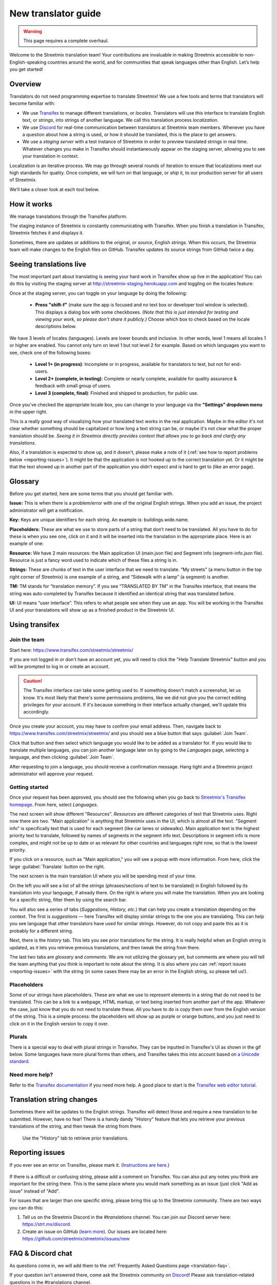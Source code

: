 New translator guide
====================

.. _Discord: https://strt.mx/discord

.. warning::

   This page requires a complete overhaul.


Welcome to the Streetmix translation team! Your contributions are invaluable in making Streetmix accessible to non-English-speaking countries around the world, and for communities that speak languages other than English. Let’s help you get started!


Overview
--------

Translators do not need programming expertise to translate Streetmix! We use a few tools and terms that translators will become familiar with:

- We use `Transifex <https://www.transifex.com/>`_ to manage different translations, or *locales*. Translators will use this interface to translate English text, or *strings*, into strings of another language. We call this translation process *localization*.
- We use `Discord`_ for real-time communication between translators at Streetmix team members. Whenever you have a question about how a string is used, or how it should be translated, this is the place to get answers.
- We use a *staging server* with a test instance of Streetmix in order to preview translated strings in real time. Whatever changes you make in Transifex should instantaneously appear on the staging server, allowing you to see your translation in context.

Localization is an iterative process. We may go through several rounds of iteration to ensure that localizations meet our high standards for quality. Once complete, we will turn on that language, or *ship* it, to our production server for all users of Streetmix.

We’ll take a closer look at each tool below.


How it works
------------

We manage translations through the Transifex platform.

The staging instance of Streetmix is constantly communicating with Transifex. When you finish a translation in Transifex, Streetmix fetches it and displays it.

.. image:: _images/3acfbbb-Translation_Workflow.png

Sometimes, there are updates or additions to the original, or *source*, English strings. When this occurs, the Streetmix team will make changes to the English files on GitHub. Transifex updates its source strings from GitHub twice a day.

.. image:: _images/e5e2331-New_Strings_Workflow.png


Seeing translations live
------------------------

The most important part about translating is seeing your hard work in Transifex show up live in the application! You can do this by visiting the staging server at http://streetmix-staging.herokuapp.com and toggling on the locales feature:

Once at the staging server, you can toggle on your language by doing the following:

  * **Press "shift-f"** (make sure the app is focused and no text box or developer tool window is selected). This displays a dialog box with some checkboxes. *(Note that this is just intended for testing and viewing your work, so please don't share it publicly.)* Choose which box to check based on the locale descriptions below.

We have 3 levels of locales (languages). Levels are lower bounds and inclusive. In other words, level 1 means all locales 1 or higher are enabled. You cannot only turn on level 1 but not level 2 for example. Based on which languages you want to see, check one of the following boxes:  

  * **Level 1+ (in progress)**: Incomplete or in progress, available for translators to test, but not for end-users.
  * **Level 2+ (complete, in testing)**: Complete or nearly complete, available for quality assurance & feedback with small group of users.
  * **Level 3 (complete, final)**: Finished and shipped to production, for public use.

Once you've checked the appropriate locale box, you can change to your language via the **"Settings" dropdown menu** in the upper right.

.. image:: _images/b3e8306-Settings_bar.png

This is a really good way of visualizing how your translated text works in the real application. Maybe in the editor it's not clear whether something should be capitalized or how long a text string can be, or maybe it's not clear what the proper translation should be. *Seeing it in Streetmix directly provides context that allows you to go back and clarify any translations.*

Also, if a translation is expected to show up, and it doesn't, please make a note of it (:ref:`see how to report problems below <reporting-issues>`). It might be that the application is not hooked up to the correct translation yet. Or it might be that the text showed up in another part of the application you didn't expect and is hard to get to (like an error page).


.. _translation-glossary:

Glossary
--------

Before you get started, here are some terms that you should get familiar with.

**Issue:** This is when there is a problem/error with one of the original English strings. When you add an issue, the project administrator will get a notification.

**Key:** Keys are unique identifiers for each string. An example is: buildings.wide.name.

**Placeholders:** These are what we use to store parts of a string that don’t need to be translated. All you have to do for these is when you see one, click on it and it will be inserted into the translation in the appropriate place. Here is an example of one:

.. image:: _images/dce66eb-number-of-floors.png

**Resource:** We have 2 main resources: the Main application UI (main.json file) and Segment info (segment-info.json file). Resource is just a fancy word used to indicate which of these files a string is in.

**Strings:** These are chunks of text in the user interface that we need to translate. “My streets” (a menu button in the top right corner of Streetmix) is one example of a string, and “Sidewalk with a lamp” (a segment) is another.

**TM:** TM stands for “translation memory”. If you see “TRANSLATED BY TM" in the Transifex interface, that means the string was auto-completed by Transifex because it identified an identical string that was translated before.

**UI:** UI means “user interface”. This refers to what people see when they use an app. You will be working in the Transifex UI and your translations will show up as a finished product in the Streetmix UI.


Using transifex
---------------


Join the team
+++++++++++++

Start here: https://www.transifex.com/streetmix/streetmix/

If you are not logged in or don't have an account yet, you will need to click the "Help Translate Streetmix" button and you will be prompted to log in or create an account.

.. image:: _images/949b3d9-Screen_Shot_2018-03-14_at_4.02.59_PM.png

.. caution::

   The Transifex interface can take some getting used to. If something doesn't match a screenshot, let us know. It's most likely that there's some permissions problems, like we did not give you the correct editing privileges for your account. If it's because something in their interface actually changed, we'll update this accordingly.

Once you create your account, you may have to confirm your email address. Then, navigate back to https://www.transifex.com/streetmix/streetmix/ and you should see a blue button that says :guilabel:`Join Team`.

.. image:: _images/4769b7f-2-join-team.png

Click that button and then select which language you would like to be added as a translator for. If you would like to translate multiple languages, you can join another language later on by going to the *Languages* page, selecting a language, and then clicking :guilabel:`Join Team`.

.. image:: _images/2ad4c3c-3-request-language.png

After requesting to join a language, you should receive a confirmation message. Hang tight and a Streetmix project administrator will approve your request.

.. image:: _images/78c44d8-4-request-confirmation.png


Getting started
+++++++++++++++

Once your request has been approved, you should see the following when you go back to `Streetmix's Transifex homepage <https://www.transifex.com/streetmix/streetmix/>`_. From here, select *Languages*.

.. image:: _images/3e4f5bc-5-success-dashboard.png

The next screen will show different "Resources". *Resources* are different categories of text that Streetmix uses. Right now there are two. "Main application" is anything that Streetmix uses in the UI, which is almost all the text. "Segment info" is specifically text that is used for each segment (like car lanes or sidewalks). Main application text is the highest priority text to translate, followed by names of segments in the segment info text. Descriptions in segment info is more complex, and might not be up to date or as relevant for other countries and languages right now, so that is the lowest priority.

.. image:: _images/5d34f23-6-resources.png

If you click on a resource, such as "Main application," you will see a popup with more information. From here, click the large :guilabel:`Translate` button on the right.

The next screen is the main translation UI where you will be spending most of your time.

.. image:: _images/2d33cf7-8-translation-ui-2.png

On the left you will see a list of all the *strings* (phrases/sections of text to be translated) in English followed by its translation into your language, if already there. On the right is where you will make the translation. When you are looking for a specific string, filter them by using the search bar.

You will also see a series of tabs (*Suggestions, History, etc.*) that can help you create a translation depending on the context. The first is *suggestions* — here Transifex will display similar strings to the one you are translating. This can help you see language that other translators have used for similar strings. However, do not copy and paste this as it is probably for a different string.

Next, there is the *history* tab. This lets you see prior translations for the string. It is really helpful when an English string is updated, as it lets you retrieve previous translations, and then tweak the string from there.

.. image:: _images/baefb00-9-history.png

The last two tabs are *glossary* and *comments*. We are not utilizing the glossary yet, but comments are where you will tell the team anything that you think is important to note about the string. It is also where you can :ref:`report issues <reporting-issues>` with the string (in some cases there may be an error in the English string, so please tell us!).


Placeholders
++++++++++++

Some of our strings have placeholders. These are what we use to represent elements in a string that do not need to be translated. This can be a link to a webpage, HTML markup, or text being inserted from another part of the app. Whatever the case, just know that you do not need to translate these. All you have to do is copy them over from the English version of the string. This is a simple process: the placeholders will show up as purple or orange buttons, and you just need to click on it in the English version to copy it over.

.. image:: _images/159e849-10-placeholders.png
   :align: center


Plurals
+++++++

There is a special way to deal with plural strings in Transifex. They can be inputted in Transifex's UI as shown in the gif below. Some languages have more plural forms than others, and Transifex takes this into account based on `a Unicode standard <http://www.unicode.org/cldr/charts/latest/supplemental/language_plural_rules.html>`_.

.. NOTE: GIFs are unoptimized and are not hosted in the repository.
.. image:: https://files.readme.io/67a7ca5-plural-instructions.gif


Need more help?
+++++++++++++++

Refer to the `Transifex documentation <http://docs.transifex.com/>`_ if you need more help. A good place to start is the `Transifex web editor tutorial <http://docs.transifex.com/tutorials/txeditor/>`_.


Translation string changes
--------------------------

Sometimes there will be updates to the English strings. Transifex will detect those and require a new translation to be submitted. However, have no fear! There is a handy dandy "History" feature that lets you retrieve your previous translations of the string, and then tweak the string from there.

.. NOTE: GIFs are unoptimized and are not hosted in the repository. The following GIF is over 14MB large.
.. figure:: https://files.readme.io/4183d18-Use_translation_history__add_links.gif
   
   Use the "History" tab to retrieve prior translations.


.. _reporting-issues:

Reporting issues
----------------

If you ever see an error on Transifex, please mark it. (`Instructions are here. <https://docs.transifex.com/translation/tools-in-the-editor#comments-and-issues>`_)

.. NOTE: GIFs are unoptimized and are not hosted in the repository.
.. figure:: https://files.readme.io/675f649-transifex-string-comment.gif

If there is a difficult or confusing string, please add a comment on Transifex. You can also put any notes you think are important for the string there. This is the same place where you would mark something as an issue (just click "Add as issue" instead of "Add".

For issues that are larger than one specific string, please bring this up to the Streetmix community. There are two ways you can do this:

1. Tell us on the Streetmix Discord in the *#translations* channel. You can join our Discord server here: https://strt.mx/discord.
2. Create an issue on GitHub (`learn more <https://help.github.com/articles/creating-an-issue/>`_). Our issues are located here: https://github.com/streetmix/streetmix/issues/new


FAQ & Discord chat
------------------

As questions come in, we will add them to the :ref:`Frequently Asked Questions page <translation-faq>`.

If your question isn't answered there, come ask the Streetmix community on `Discord`_! Please ask translation-related questions in the #translations channel.
